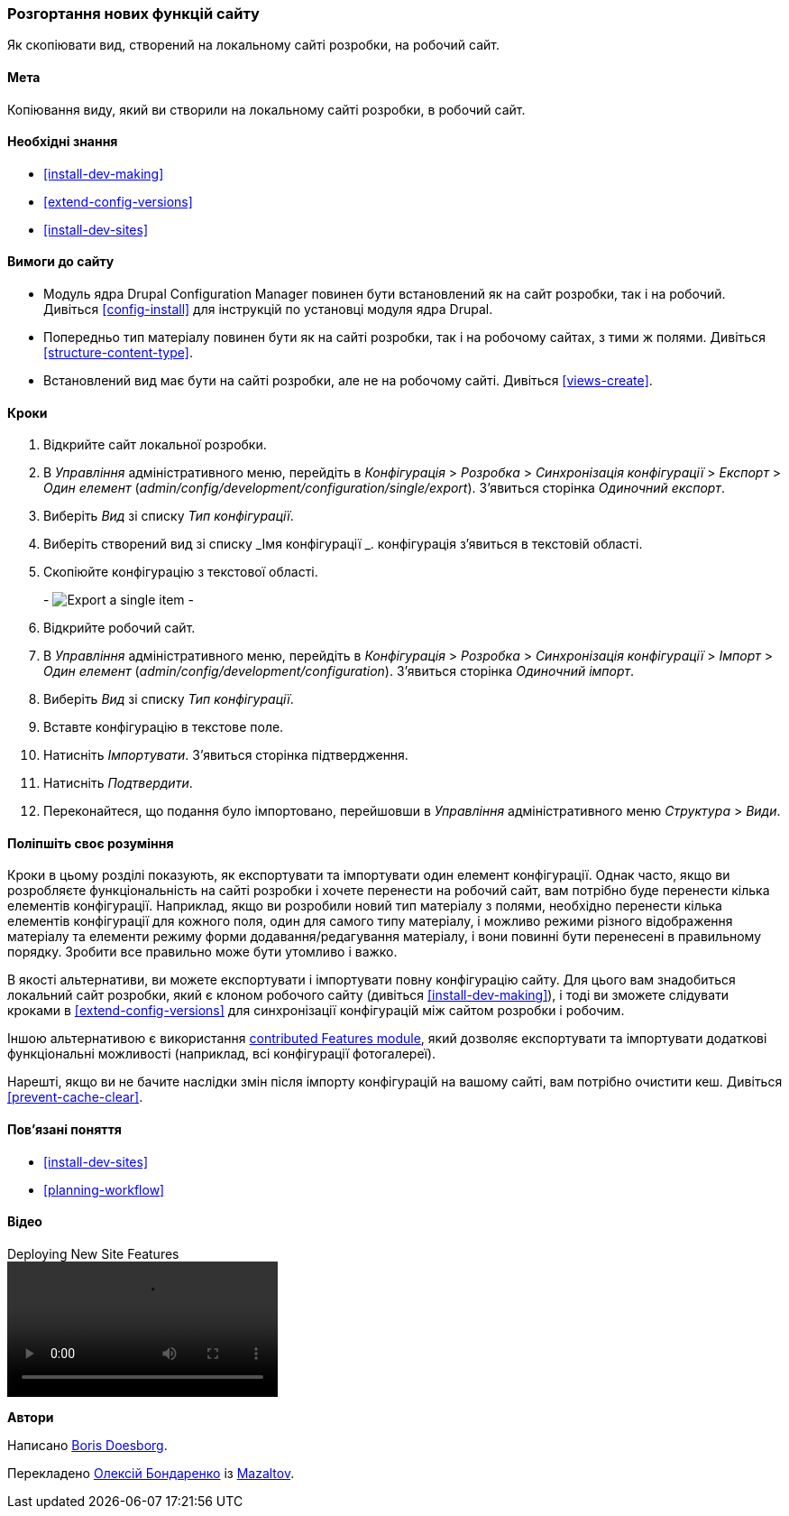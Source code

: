 [[extend-deploy]]

=== Розгортання нових функцій сайту

[role="summary"]
Як скопіювати вид, створений на локальному сайті розробки, на робочий сайт.

(((Функція, розгортання)))
(((Конфігурація, розгортання)))
(((Функція, копіювання)))
(((Конфігурація, копіювання)))

==== Мета

Копіювання виду, який ви створили на локальному сайті розробки, в робочий
сайт.

==== Необхідні знання

* <<install-dev-making>>
* <<extend-config-versions>>
* <<install-dev-sites>>

==== Вимоги до сайту

* Модуль ядра Drupal Configuration Manager повинен бути встановлений як на сайт
розробки, так і на робочий. Дивіться <<config-install>> для
інструкцій по установці модуля ядра Drupal.

* Попередньо тип матеріалу повинен бути як на сайті розробки, так і на робочому
сайтах, з тими ж полями. Дивіться <<structure-content-type>>.

* Встановлений вид має бути на сайті розробки, але не на робочому
сайті. Дивіться <<views-create>>.

==== Кроки

. Відкрийте сайт локальної розробки.

. В _Управління_ адміністративного меню, перейдіть в _Конфігурація_ > _Розробка_ > _Синхронізація конфігурації_ > _Експорт_ > _Один елемент_
(_admin/config/development/configuration/single/export_).
З'явиться сторінка _Одиночний експорт_.

. Виберіть _Вид_ зі списку _Тип конфігурації_.

. Виберіть створений вид зі списку _Імя конфігурації _. конфігурація
з'явиться в текстовій області.

. Скопіюйте конфігурацію з текстової області.
+
-
// Single configuration export of the Vendors view from
// admin/config/development/configuration/single/export.
image:images/extend-deploy-export-single.png["Export a single item"]
-

. Відкрийте робочий сайт.

. В _Управління_ адміністративного меню, перейдіть в _Конфігурація_ > _Розробка_ > _Синхронізація конфігурації_ > _Імпорт_ > _Один елемент_
(_admin/config/development/configuration_). З'явиться сторінка _Одиночний імпорт_.

. Виберіть _Вид_ зі списку _Тип конфігурації_.

. Вставте конфігурацію в текстове поле.

. Натисніть _Імпортувати_. З'явиться сторінка підтвердження.

. Натисніть _Подтвердити_.

. Переконайтеся, що подання було імпортовано, перейшовши в _Управління_
адміністративного меню _Структура_ > _Види_.

==== Поліпшіть своє розуміння

Кроки в цьому розділі показують, як експортувати та імпортувати один елемент
конфігурації. Однак часто, якщо ви розробляєте функціональність на сайті розробки
і хочете перенести на робочий сайт, вам потрібно буде перенести
кілька елементів конфігурації. Наприклад, якщо ви розробили новий тип
матеріалу з полями, необхідно перенести кілька елементів конфігурації для
кожного поля, один для самого типу матеріалу, і можливо режими різного відображення матеріалу
та елементи режиму форми додавання/редагування матеріалу, і вони повинні бути перенесені в правильному порядку.
Зробити все правильно може бути утомливо і важко.

В якості альтернативи, ви можете експортувати і імпортувати повну конфігурацію
сайту. Для цього вам знадобиться локальний сайт розробки, який є клоном
робочого сайту (дивіться <<install-dev-making>>), і тоді ви зможете слідувати
кроками в <<extend-config-versions>> для синхронізації конфігурацій між
сайтом розробки і робочим.

Іншою альтернативою є використання
https://www.drupal.org/project/features[contributed Features module], який
дозволяє експортувати та імпортувати додаткові функціональні можливості (наприклад, всі
конфігурації фотогалереї).

Нарешті, якщо ви не бачите наслідки змін після імпорту конфігурацій на вашому сайті, вам потрібно
очистити кеш. Дивіться <<prevent-cache-clear>>.

==== Пов'язані поняття

* <<install-dev-sites>>
* <<planning-workflow>>

==== Відео

// Відео на Drupalize.Me.
video::https://www.youtube-nocookie.com/embed/hysqVDIfLTA[title="Deploying New Site Features"]

// ==== Additional resources


*Автори*

Написано https://www.drupal.org/u/batigolix[Boris Doesborg].

Перекладено https://www.drupal.org/u/alexmazaltov[Олексій Бондаренко] із https://www.drupal.org/mazaltov[Mazaltov].